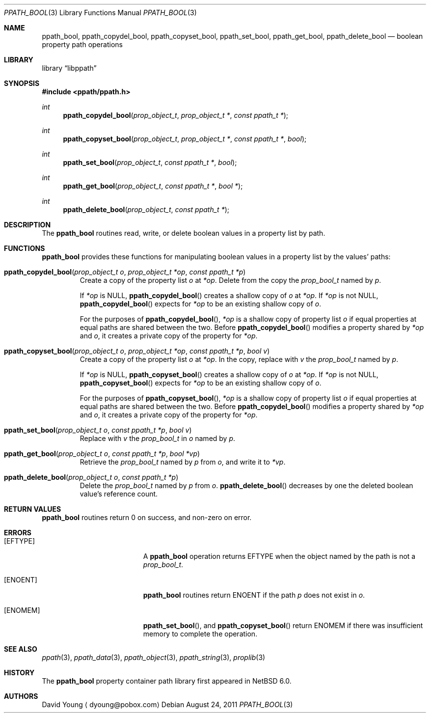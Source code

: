 .\"	$NetBSD: ppath_bool.3,v 1.4 2011/09/13 18:04:54 dyoung Exp $
.\"	$Id: ppath_bool.3,v 1.4 2011/09/13 18:04:54 dyoung Exp $
.\"
.\" Copyright (c) 2011 The NetBSD Foundation, Inc.
.\" All rights reserved.
.\"
.\" This code is derived from software contributed to The NetBSD Foundation
.\" by David Young <dyoung@NetBSD.org>.
.\"
.\" Redistribution and use in source and binary forms, with or without
.\" modification, are permitted provided that the following conditions
.\" are met:
.\" 1. Redistributions of source code must retain the above copyright
.\"    notice, this list of conditions and the following disclaimer.
.\" 2. Redistributions in binary form must reproduce the above copyright
.\"    notice, this list of conditions and the following disclaimer in the
.\"    documentation and/or other materials provided with the distribution.
.\"
.\" THIS SOFTWARE IS PROVIDED BY David Young ``AS IS'' AND ANY EXPRESS
.\" OR IMPLIED WARRANTIES, INCLUDING, BUT NOT LIMITED TO, THE IMPLIED
.\" WARRANTIES OF MERCHANTABILITY AND FITNESS FOR A PARTICULAR PURPOSE
.\" ARE DISCLAIMED.  IN NO EVENT SHALL David Young BE LIABLE FOR ANY
.\" DIRECT, INDIRECT, INCIDENTAL, SPECIAL, EXEMPLARY, OR CONSEQUENTIAL
.\" DAMAGES (INCLUDING, BUT NOT LIMITED TO, PROCUREMENT OF SUBSTITUTE
.\" GOODS OR SERVICES; LOSS OF USE, DATA, OR PROFITS; OR BUSINESS
.\" INTERRUPTION) HOWEVER CAUSED AND ON ANY THEORY OF LIABILITY, WHETHER
.\" IN CONTRACT, STRICT LIABILITY, OR TORT (INCLUDING NEGLIGENCE OR
.\" OTHERWISE) ARISING IN ANY WAY OUT OF THE USE OF THIS SOFTWARE, EVEN
.\" IF ADVISED OF THE POSSIBILITY OF SUCH DAMAGE.
.\"
.Dd August 24, 2011
.Dt PPATH_BOOL 3
.Os
.Sh NAME
.Nm ppath_bool ,
.\" ,
.Nm ppath_copydel_bool ,
.Nm ppath_copyset_bool ,
.Nm ppath_set_bool ,
.Nm ppath_get_bool ,
.Nm ppath_delete_bool
.Nd boolean property path operations
.Sh LIBRARY
.Lb libppath
.Sh SYNOPSIS
.In ppath/ppath.h
.\"
.Ft int
.Fn ppath_copydel_bool "prop_object_t" "prop_object_t *" "const ppath_t *"
.Ft int
.Fn ppath_copyset_bool "prop_object_t" "prop_object_t *" "const ppath_t *" \
    "bool"
.Ft int
.Fn ppath_set_bool "prop_object_t" "const ppath_t *" "bool"
.Ft int
.Fn ppath_get_bool "prop_object_t" "const ppath_t *" "bool *"
.Ft int
.Fn ppath_delete_bool "prop_object_t" "const ppath_t *"
.Sh DESCRIPTION
The
.Nm
routines read, write, or
delete boolean values in a property list by path.
.Sh FUNCTIONS
.Nm
provides these functions for manipulating boolean values in a property list
by the values' paths:
.Bl -tag -width ppath
.It Fn ppath_copydel_bool "prop_object_t o" "prop_object_t *op" \
    "const ppath_t *p"
Create a copy of the property list
.Fa o
at
.Fa *op .
Delete from the copy the
.Vt prop_bool_t
named by
.Fa p .
.Pp
If
.Fa *op
is
.Dv NULL ,
.Fn ppath_copydel_bool
creates a shallow copy of
.Fa o
at
.Fa *op .
If
.Fa *op
is not
.Dv NULL ,
.Fn ppath_copydel_bool
expects for
.Fa *op
to be an existing shallow copy of
.Fa o .
.Pp
For the purposes of
.Fn ppath_copydel_bool ,
.Fa *op
is a shallow copy of property list
.Fa o
if equal properties at equal paths are shared between the two.
Before
.Fn ppath_copydel_bool
modifies a property shared by
.Fa *op
and
.Fa o ,
it creates a private copy of the property for
.Fa *op .
.It Fn ppath_copyset_bool "prop_object_t o" "prop_object_t *op" \
    "const ppath_t *p" "bool v"
Create a copy of the property list
.Fa o
at
.Fa *op .
In the copy, replace with
.Fa v
the
.Vt prop_bool_t
named by
.Fa p .
.Pp
If
.Fa *op
is
.Dv NULL ,
.Fn ppath_copyset_bool
creates a shallow copy of
.Fa o
at
.Fa *op .
If
.Fa *op
is not
.Dv NULL ,
.Fn ppath_copyset_bool
expects for
.Fa *op
to be an existing shallow copy of
.Fa o .
.Pp
For the purposes of
.Fn ppath_copyset_bool ,
.Fa *op
is a shallow copy of property list
.Fa o
if equal properties at equal paths are shared between the two.
Before
.Fn ppath_copydel_bool
modifies a property shared by
.Fa *op
and
.Fa o ,
it creates a private copy of the property for
.Fa *op .
.It Fn ppath_set_bool "prop_object_t o" "const ppath_t *p" "bool v"
Replace with
.Fa v
the
.Vt prop_bool_t
in
.Fa o
named by
.Fa p .
.It Fn ppath_get_bool "prop_object_t o" "const ppath_t *p" "bool *vp"
Retrieve the
.Vt prop_bool_t
named by
.Fa p
from
.Fa o ,
and write it to
.Fa *vp .
.It Fn ppath_delete_bool "prop_object_t o" "const ppath_t *p"
Delete the
.Vt prop_bool_t
named by
.Fa p
from
.Fa o .
.Fn ppath_delete_bool
decreases by one the deleted boolean value's reference count.
.El
.\"
.\" This next request is for sections 2 and 3 function return values only.
.Sh RETURN VALUES
.Nm
routines return 0 on success, and non-zero on error.
.\" The next request is for sections 2 and 3 error and signal handling only.
.Sh ERRORS
.Bl -tag -width Er
.It Bq Er EFTYPE
A
.Nm
operation returns
.Er EFTYPE
when the object named by the path is not a
.Vt prop_bool_t .
.It Bq Er ENOENT
.Nm
routines return
.Er ENOENT
if the path
.Fa p
does not exist in
.Fa o .
.It Bq Er ENOMEM
.Fn ppath_set_bool ,
and
.Fn ppath_copyset_bool
return
.Er ENOMEM
if there was insufficient memory to complete the operation.
.El
.Sh SEE ALSO
.\" Cross-references should be ordered by section (low to high), then in
.\"     alphabetical order.
.Xr ppath 3 ,
.Xr ppath_data 3 ,
.Xr ppath_object 3 ,
.Xr ppath_string 3 ,
.Xr proplib 3
.Sh HISTORY
The
.Nm
property container path library first appeared in
.Nx 6.0 .
.Sh AUTHORS
.An David Young
.Aq dyoung@pobox.com
.\" .Sh CAVEATS
.\" .Sh BUGS
.\" .Sh SECURITY CONSIDERATIONS
